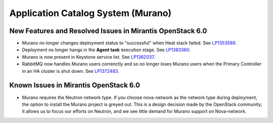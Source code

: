
.. _murano-rn:

Application Catalog System (Murano)
-----------------------------------

New Features and Resolved Issues in Mirantis OpenStack 6.0
++++++++++++++++++++++++++++++++++++++++++++++++++++++++++

* Murano no longer changes deployment status to "successful" when Heat stack failed.
  See `LP1353589 <https://bugs.launchpad.net/bugs/1353589>`_.

* Deployment no longer hangs in the **Agent task**
  execution stage.
  See `LP1383360 <https://bugs.launchpad.net/bugs/1383360>`_.

* Murano is now present in Keystone service list.
  See `LP1362037 <https://bugs.launchpad.net/bugs/1362037>`_.

* RabbitMQ now handles Murano users correnctly
  and so no longer loses Murano users
  when the Primary Controller in an HA cluster is shut down.
  See `LP1372483 <https://bugs.launchpad.net/fuel/+bug/1372483>`_.

Known Issues in Mirantis OpenStack 6.0
++++++++++++++++++++++++++++++++++++++

* Murano requires the Neutron network type.
  If you choose nova-network as the network type during deployment,
  the option to install the Murano project is greyed out.
  This is a design decision made by the OpenStack community;
  it allows us to focus our efforts on Neutron,
  and we see little demand for Murano support on Nova-network.


